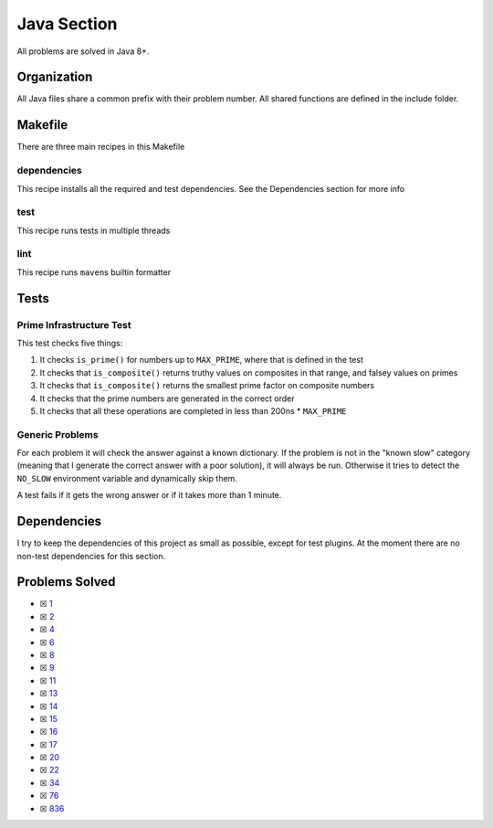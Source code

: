 Java Section
============

.. |Java Check| image:: https://github.com/LivInTheLookingGlass/Euler/actions/workflows/java.yml/badge.svg
   :target: https://github.com/LivInTheLookingGlass/Euler/actions/workflows/java.yml

|Java Check|

All problems are solved in Java 8+.

Organization
------------

All Java files share a common prefix with their problem number. All shared
functions are defined in the include folder.

Makefile
--------

There are three main recipes in this Makefile

dependencies
~~~~~~~~~~~~

This recipe installs all the required and test dependencies. See the
Dependencies section for more info

test
~~~~

This recipe runs tests in multiple threads

lint
~~~~

This recipe runs ``maven``\ s builtin formatter

Tests
-----

Prime Infrastructure Test
~~~~~~~~~~~~~~~~~~~~~~~~~

This test checks five things:

1. It checks ``is_prime()`` for numbers up to ``MAX_PRIME``, where that
   is defined in the test
2. It checks that ``is_composite()`` returns truthy values on composites
   in that range, and falsey values on primes
3. It checks that ``is_composite()`` returns the smallest prime factor
   on composite numbers
4. It checks that the prime numbers are generated in the correct order
5. It checks that all these operations are completed in less than 200ns
   \* ``MAX_PRIME``

Generic Problems
~~~~~~~~~~~~~~~~

For each problem it will check the answer against a known dictionary. If
the problem is not in the "known slow" category (meaning that I generate
the correct answer with a poor solution), it will always be run.
Otherwise it tries to detect the ``NO_SLOW`` environment variable and
dynamically skip them.

A test fails if it gets the wrong answer or if it takes more than 1
minute.

Dependencies
------------

I try to keep the dependencies of this project as small as possible,
except for test plugins. At the moment there are no non-test
dependencies for this section.

Problems Solved
---------------

-  ☒ `1 <./src/main/java/p0001.java>`__
-  ☒ `2 <./src/main/java/p0002.java>`__
-  ☒ `4 <./src/main/java/p0004.java>`__
-  ☒ `6 <./src/main/java/p0006.java>`__
-  ☒ `8 <./src/main/java/p0008.java>`__
-  ☒ `9 <./src/main/java/p0009.java>`__
-  ☒ `11 <./src/main/java/p0011.java>`__
-  ☒ `13 <./src/main/java/p0013.java>`__
-  ☒ `14 <./src/main/java/p0014.java>`__
-  ☒ `15 <./src/main/java/p0015.java>`__
-  ☒ `16 <./src/main/java/p0016.java>`__
-  ☒ `17 <./src/main/java/p0017.java>`__
-  ☒ `20 <./src/main/java/p0020.java>`__
-  ☒ `22 <./src/main/java/p0022.java>`__
-  ☒ `34 <./src/main/java/p0034.java>`__
-  ☒ `76 <./src/main/java/p0076.java>`__
-  ☒ `836 <./src/main/java/p0836.java>`__

